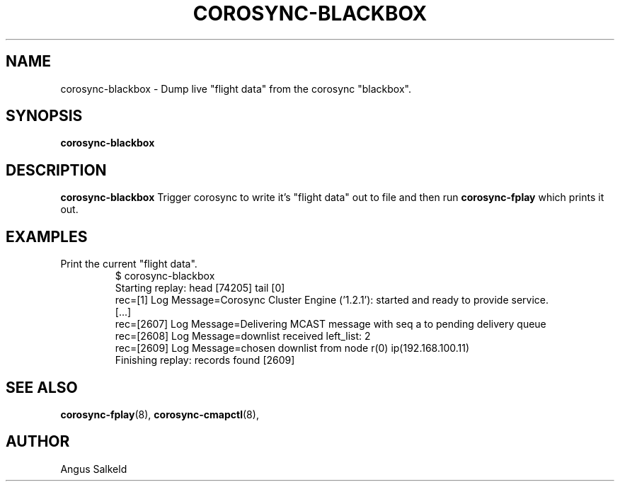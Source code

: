 .\"/*
.\" * Copyright (C) 2010 Red Hat, Inc.
.\" *
.\" * All rights reserved.
.\" *
.\" * Author: Angus Salkeld <asalkeld@redhat.com>
.\" *
.\" * This software licensed under BSD license, the text of which follows:
.\" *
.\" * Redistribution and use in source and binary forms, with or without
.\" * modification, are permitted provided that the following conditions are met:
.\" *
.\" * - Redistributions of source code must retain the above copyright notice,
.\" *   this list of conditions and the following disclaimer.
.\" * - Redistributions in binary form must reproduce the above copyright notice,
.\" *   this list of conditions and the following disclaimer in the documentation
.\" *   and/or other materials provided with the distribution.
.\" * - Neither the name of Red Hat, Inc. nor the names of its
.\" *   contributors may be used to endorse or promote products derived from this
.\" *   software without specific prior written permission.
.\" *
.\" * THIS SOFTWARE IS PROVIDED BY THE COPYRIGHT HOLDERS AND CONTRIBUTORS "AS IS"
.\" * AND ANY EXPRESS OR IMPLIED WARRANTIES, INCLUDING, BUT NOT LIMITED TO, THE
.\" * IMPLIED WARRANTIES OF MERCHANTABILITY AND FITNESS FOR A PARTICULAR PURPOSE
.\" * ARE DISCLAIMED. IN NO EVENT SHALL THE COPYRIGHT OWNER OR CONTRIBUTORS BE
.\" * LIABLE FOR ANY DIRECT, INDIRECT, INCIDENTAL, SPECIAL, EXEMPLARY, OR
.\" * CONSEQUENTIAL DAMAGES (INCLUDING, BUT NOT LIMITED TO, PROCUREMENT OF
.\" * SUBSTITUTE GOODS OR SERVICES; LOSS OF USE, DATA, OR PROFITS; OR BUSINESS
.\" * INTERRUPTION) HOWEVER CAUSED AND ON ANY THEORY OF LIABILITY, WHETHER IN
.\" * CONTRACT, STRICT LIABILITY, OR TORT (INCLUDING NEGLIGENCE OR OTHERWISE)
.\" * ARISING IN ANY WAY OUT OF THE USE OF THIS SOFTWARE, EVEN IF ADVISED OF
.\" * THE POSSIBILITY OF SUCH DAMAGE.
.\" */
.TH COROSYNC-BLACKBOX 8 2010-05-30
.SH NAME
corosync-blackbox \- Dump live "flight data" from the corosync "blackbox".
.SH SYNOPSIS
.B "corosync-blackbox"
.SH DESCRIPTION
.B corosync-blackbox
Trigger corosync to write it's "flight data" out to file and then run
.B corosync-fplay
which prints it out.
.SH EXAMPLES
.TP
Print the current "flight data".
.br
$ corosync-blackbox 
.br
Starting replay: head [74205] tail [0]
.br
rec=[1] Log Message=Corosync Cluster Engine ('1.2.1'): started and ready to provide service.
.br
[...]
.br
rec=[2607] Log Message=Delivering MCAST message with seq a to pending delivery queue
.br
rec=[2608] Log Message=downlist received left_list: 2
.br
rec=[2609] Log Message=chosen downlist from node r(0) ip(192.168.100.11) 
.br
Finishing replay: records found [2609]
.br
.SH SEE ALSO
.BR corosync-fplay (8),
.BR corosync-cmapctl (8),
.SH AUTHOR
Angus Salkeld
.PP
